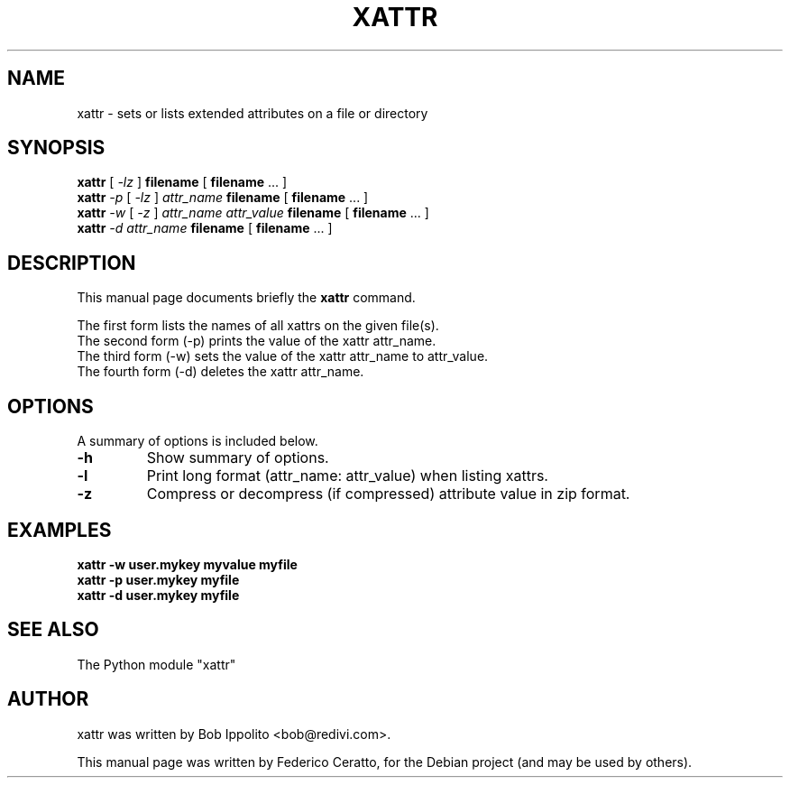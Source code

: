 .TH XATTR 1 "May  8, 2010"
.SH NAME
xattr \- sets or lists extended attributes on a file or directory
.SH SYNOPSIS
\fBxattr\fR [ \fI-lz\fR ] \fBfilename\fR [ \fBfilename\fR ... ]
.br
\fBxattr\fR \fI-p\fR [ \fI-lz\fR ] \fIattr_name\fR \fBfilename\fR [ \fBfilename\fR ... ]
.br
\fBxattr\fR \fI-w\fR [ \fI-z\fR ] \fIattr_name\fR \fIattr_value\fR \fBfilename\fR [ \fBfilename\fR ... ]
.br
\fBxattr\fR \fI-d\fR \fIattr_name\fR \fBfilename\fR [ \fBfilename\fR ... ]
.br
.SH DESCRIPTION
This manual page documents briefly the \fBxattr\fR command.
.PP
The first form lists the names of all xattrs on the given file(s).
.br
The second form (\-p) prints the value of the xattr attr_name.
.br
The third form (\-w) sets the value of the xattr attr_name to attr_value.
.br
The fourth form (\-d) deletes the xattr attr_name.
.br
.SH OPTIONS
A summary of options is included below.
.TP
.B \-h
Show summary of options.
.TP
.B \-l
Print long format (attr_name: attr_value) when listing xattrs.
.TP
.B \-z
Compress or decompress (if compressed) attribute value in zip format.
.SH EXAMPLES
.TP
.B "xattr -w user.mykey myvalue myfile"
.TP
.B "xattr -p user.mykey myfile"
.TP
.B "xattr -d user.mykey myfile"
.br
.SH SEE ALSO
The Python module "xattr"
.br
.SH AUTHOR
xattr was written by Bob Ippolito <bob@redivi.com>.
.PP
This manual page was written by Federico Ceratto,
for the Debian project (and may be used by others).

